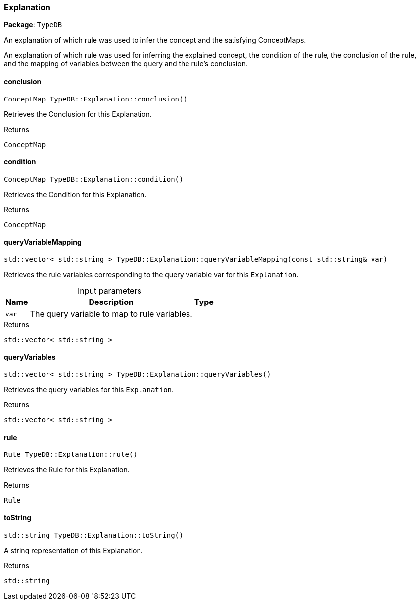 [#_Explanation]
=== Explanation

*Package*: `TypeDB`



An explanation of which rule was used to infer the concept and the satisfying ConceptMaps.

An explanation of which rule was used for inferring the explained concept, the condition of the rule, the conclusion of the rule, and the mapping of variables between the query and the rule’s conclusion.

// tag::methods[]
[#_ConceptMap_TypeDBExplanationconclusion___]
==== conclusion

[source,cpp]
----
ConceptMap TypeDB::Explanation::conclusion()
----



Retrieves the Conclusion for this Explanation.


[caption=""]
.Returns
`ConceptMap`

[#_ConceptMap_TypeDBExplanationcondition___]
==== condition

[source,cpp]
----
ConceptMap TypeDB::Explanation::condition()
----



Retrieves the Condition for this Explanation.


[caption=""]
.Returns
`ConceptMap`

[#_stdvector__stdstring___TypeDBExplanationqueryVariableMapping___const_stdstring__var_]
==== queryVariableMapping

[source,cpp]
----
std::vector< std::string > TypeDB::Explanation::queryVariableMapping(const std::string& var)
----



Retrieves the rule variables corresponding to the query variable var for this ``Explanation``.


[caption=""]
.Input parameters
[cols="~,~,~"]
[options="header"]
|===
|Name |Description |Type
a| `var` a| The query variable to map to rule variables. a| 
|===

[caption=""]
.Returns
`std::vector< std::string >`

[#_stdvector__stdstring___TypeDBExplanationqueryVariables___]
==== queryVariables

[source,cpp]
----
std::vector< std::string > TypeDB::Explanation::queryVariables()
----



Retrieves the query variables for this ``Explanation``.


[caption=""]
.Returns
`std::vector< std::string >`

[#_Rule_TypeDBExplanationrule___]
==== rule

[source,cpp]
----
Rule TypeDB::Explanation::rule()
----



Retrieves the Rule for this Explanation.


[caption=""]
.Returns
`Rule`

[#_stdstring_TypeDBExplanationtoString___]
==== toString

[source,cpp]
----
std::string TypeDB::Explanation::toString()
----



A string representation of this Explanation.

[caption=""]
.Returns
`std::string`

// end::methods[]

